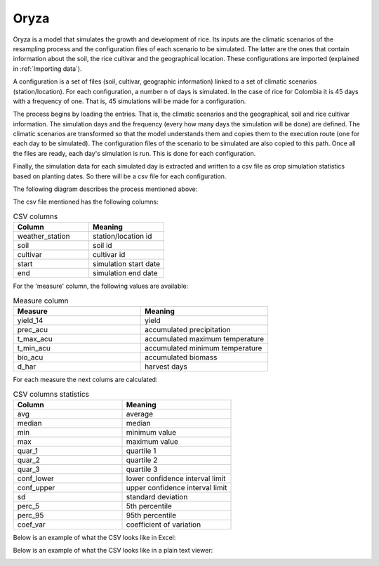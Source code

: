 Oryza
=====

Oryza is a model that simulates the growth and development of rice. Its inputs are the climatic scenarios of the resampling process and the configuration files of each scenario to be simulated. The latter are the ones that contain information about the soil, the rice cultivar and the geographical location. These configurations are imported (explained in :ref:`Importing data`).
 
A configuration is a set of files (soil, cultivar, geographic information) linked to a set of climatic scenarios (station/location). For each configuration, a number n of days is simulated. In the case of rice for Colombia it is 45 days with a frequency of one. That is, 45 simulations will be made for a configuration.
 
The process begins by loading the entries. That is, the climatic scenarios and the geographical, soil and rice cultivar information. The simulation days and the frequency (every how many days the simulation will be done) are defined. The climatic scenarios are transformed so that the model understands them and copies them to the execution route (one for each day to be simulated). The configuration files of the scenario to be simulated are also copied to this path. Once all the files are ready, each day's simulation is run. This is done for each configuration.

Finally, the simulation data for each simulated day is extracted and written to a csv file as crop simulation statistics based on planting dates. So there will be a csv file for each configuration.

The following diagram describes the process mentioned above:

.. image:: /_static/img/07-forecast/07_oryza.*
  :alt: Resampling process activity diagram
  :class: device-screen-vertical side-by-side

The csv file mentioned has the following columns:

.. list-table:: CSV columns
  :widths: 25 25
  :header-rows: 1

  * - Column
    - Meaning
  
  * - weather_station
    - station/location id
  * - soil
    - soil id
  * - cultivar
    - cultivar id
  * - start
    - simulation start date
  * - end
    - simulation end date

For the 'measure' column, the following values are available:

.. list-table:: Measure column
  :widths: 25 25
  :header-rows: 1

  * - Measure
    - Meaning

  * - yield_14
    - yield
  * - prec_acu
    - accumulated precipitation
  * - t_max_acu
    - accumulated maximum temperature
  * - t_min_acu
    - accumulated minimum temperature
  * - bio_acu
    - accumulated biomass
  * - d_har
    - harvest days

For each measure the next colums are calculated:

.. list-table:: CSV columns statistics
  :widths: 25 25
  :header-rows: 1

  * - Column
    - Meaning

  * - avg
    - average
  * - median
    - median
  * - min
    - minimum value
  * - max
    - maximum value
  * - quar_1
    - quartile 1
  * - quar_2
    - quartile 2
  * - quar_3
    - quartile 3
  * - conf_lower
    - lower confidence interval limit
  * - conf_upper
    - upper confidence interval limit
  * - sd
    - standard deviation
  * - perc_5
    - 5th percentile
  * - perc_95
    - 95th percentile
  * - coef_var
    - coefficient of variation

Below is an example of what the CSV looks like in Excel:

.. image:: /_static/img/07-forecast/07_oryza_csv_example.*
  :alt: Resampling process activity diagram
  :class: device-screen-vertical side-by-side

Below is an example of what the CSV looks like in a plain text viewer:

.. image:: /_static/img/07-forecast/07_oryza_csv_example_2.*
  :alt: Resampling process activity diagram
  :class: device-screen-vertical side-by-side